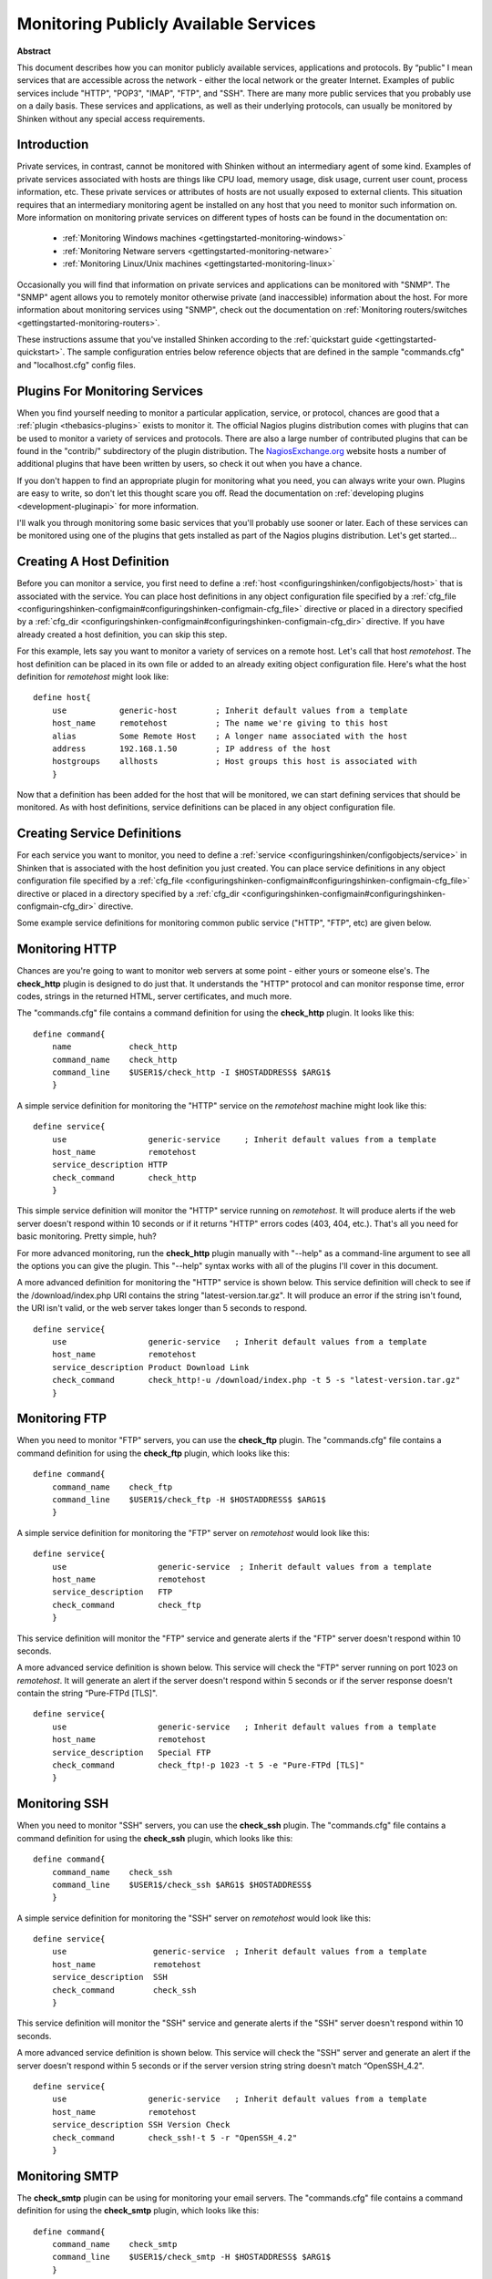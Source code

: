 .. _gettingstarted-monitoring-publicservices:




========================================
 Monitoring Publicly Available Services 
========================================

**Abstract**

This document describes how you can monitor publicly available services, applications and protocols. By “public" I mean services that are accessible across the network - either the local network or the greater Internet. Examples of public services include "HTTP", "POP3", "IMAP", "FTP", and "SSH". There are many more public services that you probably use on a daily basis. These services and applications, as well as their underlying protocols, can usually be monitored by Shinken without any special access requirements.



Introduction 
=============


Private services, in contrast, cannot be monitored with Shinken without an intermediary agent of some kind. Examples of private services associated with hosts are things like CPU load, memory usage, disk usage, current user count, process information, etc. These private services or attributes of hosts are not usually exposed to external clients. This situation requires that an intermediary monitoring agent be installed on any host that you need to monitor such information on. More information on monitoring private services on different types of hosts can be found in the documentation on:

  * :ref:`Monitoring Windows machines <gettingstarted-monitoring-windows>`
  * :ref:`Monitoring Netware servers <gettingstarted-monitoring-netware>`
  * :ref:`Monitoring Linux/Unix machines <gettingstarted-monitoring-linux>`

Occasionally you will find that information on private services and applications can be monitored with "SNMP". The "SNMP" agent allows you to remotely monitor otherwise private (and inaccessible) information about the host. For more information about monitoring services using "SNMP", check out the documentation on :ref:`Monitoring routers/switches <gettingstarted-monitoring-routers>`.

These instructions assume that you've installed Shinken according to the :ref:`quickstart guide <gettingstarted-quickstart>`. The sample configuration entries below reference objects that are defined in the sample "commands.cfg" and "localhost.cfg" config files.



Plugins For Monitoring Services 
================================


When you find yourself needing to monitor a particular application, service, or protocol, chances are good that a :ref:`plugin <thebasics-plugins>` exists to monitor it. The official Nagios plugins distribution comes with plugins that can be used to monitor a variety of services and protocols. There are also a large number of contributed plugins that can be found in the "contrib/" subdirectory of the plugin distribution. The `NagiosExchange.org`_ website hosts a number of additional plugins that have been written by users, so check it out when you have a chance.

If you don't happen to find an appropriate plugin for monitoring what you need, you can always write your own. Plugins are easy to write, so don't let this thought scare you off. Read the documentation on :ref:`developing plugins <development-pluginapi>` for more information.

I'll walk you through monitoring some basic services that you'll probably use sooner or later. Each of these services can be monitored using one of the plugins that gets installed as part of the Nagios plugins distribution. Let's get started...



Creating A Host Definition 
===========================


Before you can monitor a service, you first need to define a :ref:`host <configuringshinken/configobjects/host>` that is associated with the service. You can place host definitions in any object configuration file specified by a :ref:`cfg_file <configuringshinken-configmain#configuringshinken-configmain-cfg_file>` directive or placed in a directory specified by a :ref:`cfg_dir <configuringshinken-configmain#configuringshinken-configmain-cfg_dir>` directive. If you have already created a host definition, you can skip this step.

For this example, lets say you want to monitor a variety of services on a remote host. Let's call that host *remotehost*. The host definition can be placed in its own file or added to an already exiting object configuration file. Here's what the host definition for *remotehost* might look like:

  
::

  define host{
      use           generic-host        ; Inherit default values from a template
      host_name     remotehost          ; The name we're giving to this host
      alias         Some Remote Host    ; A longer name associated with the host
      address       192.168.1.50        ; IP address of the host
      hostgroups    allhosts            ; Host groups this host is associated with
      }
  
Now that a definition has been added for the host that will be monitored, we can start defining services that should be monitored. As with host definitions, service definitions can be placed in any object configuration file.



Creating Service Definitions 
=============================


For each service you want to monitor, you need to define a :ref:`service <configuringshinken/configobjects/service>` in Shinken that is associated with the host definition you just created. You can place service definitions in any object configuration file specified by a :ref:`cfg_file <configuringshinken-configmain#configuringshinken-configmain-cfg_file>` directive or placed in a directory specified by a :ref:`cfg_dir <configuringshinken-configmain#configuringshinken-configmain-cfg_dir>` directive.

Some example service definitions for monitoring common public service ("HTTP", "FTP", etc) are given below.



Monitoring HTTP 
================


Chances are you're going to want to monitor web servers at some point - either yours or someone else's. The **check_http** plugin is designed to do just that. It understands the "HTTP" protocol and can monitor response time, error codes, strings in the returned HTML, server certificates, and much more.

The "commands.cfg" file contains a command definition for using the **check_http** plugin. It looks like this:

  
::

  define command{
      name            check_http
      command_name    check_http
      command_line    $USER1$/check_http -I $HOSTADDRESS$ $ARG1$
      }
  
A simple service definition for monitoring the "HTTP" service on the *remotehost* machine might look like this:

  
::

  define service{
      use                 generic-service     ; Inherit default values from a template
      host_name           remotehost
      service_description HTTP
      check_command       check_http
      }
  
This simple service definition will monitor the "HTTP" service running on *remotehost*. It will produce alerts if the web server doesn't respond within 10 seconds or if it returns "HTTP" errors codes (403, 404, etc.). That's all you need for basic monitoring. Pretty simple, huh?

For more advanced monitoring, run the **check_http** plugin manually with "--help" as a command-line argument to see all the options you can give the plugin. This "--help" syntax works with all of the plugins I'll cover in this document.

A more advanced definition for monitoring the "HTTP" service is shown below. This service definition will check to see if the /download/index.php URI contains the string "latest-version.tar.gz". It will produce an error if the string isn't found, the URI isn't valid, or the web server takes longer than 5 seconds to respond.

  
::

  define service{
      use                 generic-service   ; Inherit default values from a template
      host_name           remotehost
      service_description Product Download Link
      check_command       check_http!-u /download/index.php -t 5 -s "latest-version.tar.gz"
      }
  


Monitoring FTP 
===============


When you need to monitor "FTP" servers, you can use the **check_ftp** plugin. The "commands.cfg" file contains a command definition for using the **check_ftp** plugin, which looks like this:

  
::

  define command{
      command_name    check_ftp
      command_line    $USER1$/check_ftp -H $HOSTADDRESS$ $ARG1$
      }
  
A simple service definition for monitoring the "FTP" server on *remotehost* would look like this:

  
::

  define service{
      use                   generic-service  ; Inherit default values from a template
      host_name             remotehost
      service_description   FTP
      check_command         check_ftp
      }
  
This service definition will monitor the "FTP" service and generate alerts if the "FTP" server doesn't respond within 10 seconds.

A more advanced service definition is shown below. This service will check the "FTP" server running on port 1023 on *remotehost*. It will generate an alert if the server doesn't respond within 5 seconds or if the server response doesn't contain the string “Pure-FTPd [TLS]".

  
::

  define service{
      use                   generic-service   ; Inherit default values from a template
      host_name             remotehost
      service_description   Special FTP
      check_command         check_ftp!-p 1023 -t 5 -e "Pure-FTPd [TLS]"
      }
  


Monitoring SSH 
===============


When you need to monitor "SSH" servers, you can use the **check_ssh** plugin. The "commands.cfg" file contains a command definition for using the **check_ssh** plugin, which looks like this:

  
::

  define command{
      command_name    check_ssh
      command_line    $USER1$/check_ssh $ARG1$ $HOSTADDRESS$
      }
  
A simple service definition for monitoring the "SSH" server on *remotehost* would look like this:

  
::

  define service{
      use                  generic-service  ; Inherit default values from a template
      host_name            remotehost
      service_description  SSH
      check_command        check_ssh
      }
  
This service definition will monitor the "SSH" service and generate alerts if the "SSH" server doesn't respond within 10 seconds.

A more advanced service definition is shown below. This service will check the "SSH" server and generate an alert if the server doesn't respond within 5 seconds or if the server version string string doesn't match “OpenSSH_4.2".

  
::

  define service{
      use                 generic-service   ; Inherit default values from a template
      host_name           remotehost
      service_description SSH Version Check
      check_command       check_ssh!-t 5 -r "OpenSSH_4.2"
      }
  


Monitoring SMTP 
================


The **check_smtp** plugin can be using for monitoring your email servers. The "commands.cfg" file contains a command definition for using the **check_smtp** plugin, which looks like this:

  
::

  define command{
      command_name    check_smtp
      command_line    $USER1$/check_smtp -H $HOSTADDRESS$ $ARG1$
      }
  
A simple service definition for monitoring the "SMTP" server on *remotehost* would look like this:

  
::

  define service{
      use                  generic-service  ; Inherit default values from a template
      host_name            remotehost
      service_description  SMTP
      check_command        check_smtp
      }
  
This service definition will monitor the "SMTP" service and generate alerts if the "SMTP" server doesn't respond within 10 seconds.

A more advanced service definition is shown below. This service will check the "SMTP" server and generate an alert if the server doesn't respond within 5 seconds or if the response from the server doesn't contain "mygreatmailserver.com".

  
::

  define service{
      use                  generic-service  ; Inherit default values from a template
      host_name            remotehost
      service_description  SMTP Response Check
      check_command        check_smtp!-t 5 -e "mygreatmailserver.com"
      }
  


Monitoring POP3 
================


The **check_pop** plugin can be using for monitoring the "POP3" service on your email servers. The "commands.cfg" file contains a command definition for using the **check_pop** plugin, which looks like this:

  
::

  define command{
      command_name    check_pop
      command_line    $USER1$/check_pop -H $HOSTADDRESS$ $ARG1$
      }
  
A simple service definition for monitoring the "POP3" service on *remotehost* would look like this:

  
::

  define service{
      use                  generic-service  ; Inherit default values from a template
      host_name            remotehost
      service_description  POP3
      check_command        check_pop
      }
  
This service definition will monitor the "POP3" service and generate alerts if the "POP3" server doesn't respond within 10 seconds.

A more advanced service definition is shown below. This service will check the "POP3" service and generate an alert if the server doesn't respond within 5 seconds or if the response from the server doesn't contain "mygreatmailserver.com".

  
::

  define service{
      use                  generic-service  ; Inherit default values from a template
      host_name            remotehost
      service_description  POP3 Response Check
      check_command        check_pop!-t 5 -e "mygreatmailserver.com"
      }
  


Monitoring IMAP 
================


The **check_imap** plugin can be using for monitoring "IMAP4" service on your email servers. The "commands.cfg" file contains a command definition for using the **check_imap** plugin, which looks like this:

  
::

  define command{
      command_name    check_imap
      command_line    $USER1$/check_imap -H $HOSTADDRESS$ $ARG1$
      }
  
A simple service definition for monitoring the "IMAP4" service on *remotehost* would look like this:

  
::

  define service{
      use                  generic-service  ; Inherit default values from a template
      host_name            remotehost
      service_description  IMAP
      check_command        check_imap
      }
  
This service definition will monitor the "IMAP4" service and generate alerts if the "IMAP" server doesn't respond within 10 seconds.

A more advanced service definition is shown below. This service will check the IAMP4 service and generate an alert if the server doesn't respond within 5 seconds or if the response from the server doesn't contain “mygreatmailserver.com".

  
::

  define service{
      use                  generic-service  ; Inherit default values from a template
      host_name            remotehost
      service_description  IMAP4 Response Check
      check_command        check_imap!-t 5 -e "mygreatmailserver.com"
      }
  


Restarting Shinken 
===================


Once you've added the new host and service definitions to your object configuration file(s), you're ready to start monitoring them. To do this, you'll need to :ref:`verify your configuration <runningshinken-verifyconfig>` and :ref:`restart Shinken <runningshinken-startstop>`.

If the verification process produces any errors messages, fix your configuration file before continuing. Make sure that you don't (re)start Shinken until the verification process completes without any errors!


.. _NagiosExchange.org: http://www.nagiosexchange.org